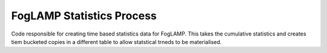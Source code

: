 **************************
FogLAMP Statistics Process
**************************

Code responsible for creating time based statistics data for FogLAMP. This
takes the cumulative statistics and creates tiem bucketed copies in a
different table to allow statstical trneds to be materialised.

